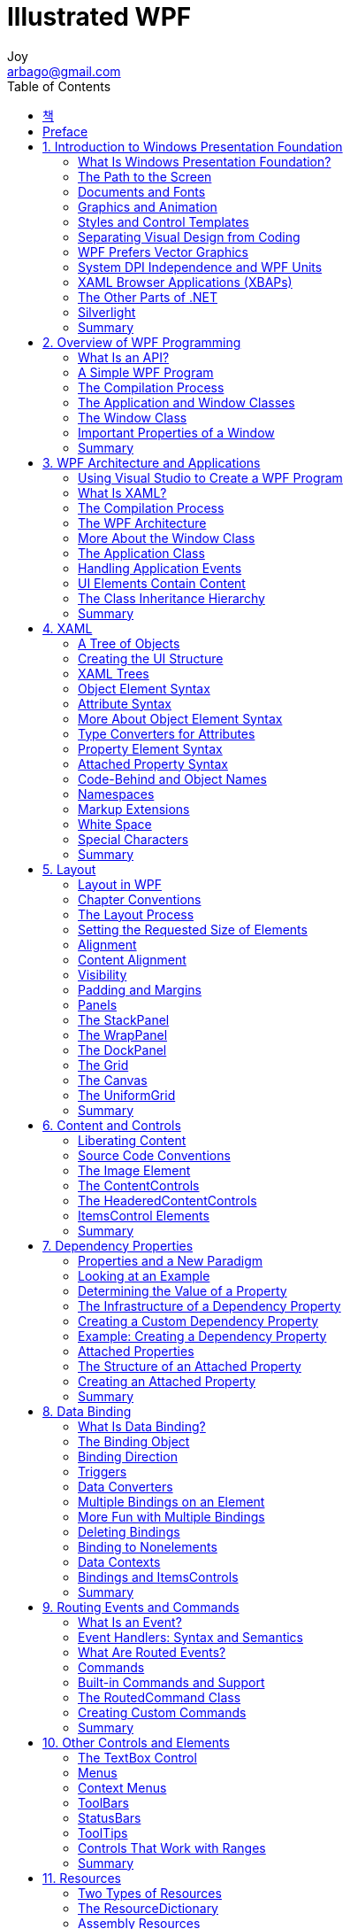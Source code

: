 [[_0_]]
= Illustrated WPF
Joy <arbago@gmail.com>
:toc: macro
:experimantal:

toc::[]

[preface]
== 책

Illustrated WPF by Daniel Solis, 2012

[preface]
== Preface

[[_1_0_0_]]
== 1. Introduction to Windows Presentation Foundation

[[_1_1_1_]]
=== What Is Windows Presentation Foundation?

[[_1_2_2_]]
=== The Path to the Screen

[[_1_2_3_]]
==== Games and DirectX

[W] Since the significant effort required to use Direct3D generally outweighs its benefits in most consumer and business programming situations, the graphics power of video cards has remained largely `untapped`.

[[_1_2_4_]]
==== Windows Forms

[W] locked in::
exhibiting total concentration on the task in hand

`Locked-in` implementation: Since the functionality and presentation of the UI elements is built into the operating system, there is little you can do to customize them, other than to build custom controls with the look and behavior you want. This severely limits the amount of original style you can include without investing in a fair amount of work

[[_1_2_5_]]
==== Rendering Under WPF

[[_1_3_6_]]
=== Documents and Fonts

[[_1_4_7_]]
=== Graphics and Animation

[W] Animation refers to changing the display `in small ways` very quickly over time so that an object appears to move or change.

[[_1_5_8_]]
=== Styles and Control Templates

[T] A *style* is a named set of property settings, much like Cascading Style Sheets styles in HTML or like paragraph styles in Microsoft Word.

[[_1_6_9_]]
=== Separating Visual Design from Coding

[[_1_7_10_]]
=== WPF Prefers Vector Graphics

[[_1_7_11_]]
==== Bitmap Images

[[_1_7_12_]]
==== Bitmap Images and Screen Size

[[_1_7_13_]]
==== Vector Graphics

[[_1_8_14_]]
=== System DPI Independence and WPF Units

[T] dip::
Device Independent Pixels

[[_1_9_15_]]
=== XAML Browser Applications (XBAPs)

[[_1_10_16_]]
=== The Other Parts of .NET

[[_1_11_17_]]
=== Silverlight

[[_1_12_18_]]
=== Summary

[[_2_0_19_]]
== 2. Overview of WPF Programming

[[_2_1_20_]]
=== What Is an API?

[[_2_2_21_]]
=== A Simple WPF Program

[[_2_2_22_]]
==== Creating the Simple Program

[W] Use `whichever approach suits you best`, according to your experience and inclination.

[T] STAThread attribute::
Single-Threaded Apartment model of threading

[[_2_2_23_]]
==== Just the Facts

[[_2_2_24_]]
==== Step-by-Step

[[_2_3_25_]]
=== The Compilation Process

[[_2_4_26_]]
=== The Application and Window Classes

[[_2_5_27_]]
=== The Window Class

[[_2_5_28_]]
==== The Components of a Visual Window

This area is also called the _window chrome_.

[[_2_5_29_]]
==== Creating a Window

[[_2_6_30_]]
=== Important Properties of a Window

The appearance of these items is controlled by five properties: _Title_, _Content_, _Foreground_, _Background_, and _WindowStyle_.

The _g_ in the extension stands for _generated_.

Unless you look carefully, you might miss the _Connect_ method in Windows1.g.cs. It's an explicit interface implementation, and its fully qualified name is _System.Windows.Markup.IComponentConnector.Connect_.

[[_2_6_31_]]
==== WindowStyle

[[_2_6_32_]]
==== Content

[[_2_7_33_]]
=== Summary

[[_3_0_34_]]
== 3. WPF Architecture and Applications

[[_3_1_35_]]
=== Using Visual Studio to Create a WPF Program

[[_3_1_36_]]
==== Step-by-Step

[[_3_1_37_]]
==== Source Code Generated by the Template

[[_3_2_38_]]
=== What Is XAML?

[[_3_2_39_]]
==== Logical Trees and Visual Trees

[[_3_3_40_]]
=== The Compilation Process

[T] BAML::
Binary Application Markup Language

[[_3_3_41_]]
==== How the Files Are Used

[[_3_4_42_]]
=== The WPF Architecture

[T] MIL::
Media Integration Layer

[W] The Medial Integration Layer is unmanaged code and maps the WPF constructs to DirctX. DirectX, in turn, maps them to the graphics card. This module is unmanaged code so that it can be `as efficient as possible`.

[[_3_5_43_]]
=== More About the Window Class

A *brush* is a `graphic` that can be used to paint an area.

Each _brush type_ paints with a different type of `graphic`.

[[_3_5_44_]]
==== SolidColorBrushes

Notice that the objects returned by the properties are of type _SolidColorBrush_ - not of type Color.

[[_3_5_45_]]
==== Creating Colors

[W] When you combine them `in various proportions`, they produce different resulting colors.

[[_3_5_46_]]
==== Gradient Brushes

[[_3_5_47_]]
==== Linear Gradient Brushes

[[_3_5_48_]]
==== RadialGradientBrushes

[[_3_6_49_]]
=== The Application Class

[[_3_7_50_]]
=== Handling Application Events

During an application's lifetime, it goes through various stages, such as _startup_, _activation_, _deactivation_, and _shutdown_.

[[_3_7_51_]]
==== Application Lifetime Events

[[_3_8_52_]]
=== UI Elements Contain Content

[[_3_9_53_]]
=== The Class Inheritance Hierarchy

[[_3_10_54_]]
=== Summary

[[_4_0_55_]]
== 4. XAML

[[_4_1_56_]]
=== A Tree of Objects

[[_4_1_57_]]
==== Using XamlPad

[[_4_2_58_]]
=== Creating the UI Structure

[[_4_3_59_]]
=== XAML Trees

[[_4_4_60_]]
=== Object Element Syntax

[[_4_4_61_]]
==== The Syntax of Elements

[[_4_5_62_]]
=== Attribute Syntax

[[_4_5_63_]]
==== Empty Elements

[[_4_6_64_]]
=== More About Object Element Syntax

[[_4_6_65_]]
==== The Default Content Property

[[_4_7_66_]]
=== Type Converters for Attributes

[[_4_8_67_]]
=== Property Element Syntax

[[_4_9_68_]]
=== Attached Property Syntax

[[_4_9_69_]]
==== Reviewing the XAML Syntax Forms

[[_4_9_70_]]
==== Top-Level Elements

[[_4_10_71_]]
=== Code-Behind and Object Names

[[_4_11_72_]]
=== Namespaces

[[_4_11_73_]]
==== The Syntax of Namespaces

[[_4_11_74_]]
==== Using Classes from Other Namespaces

[[_4_11_75_]]
==== Example Using Namespaces

[[_4_12_76_]]
=== Markup Extensions

[W] `As useful as XAML is`, there are certain things it can't do on its own.

- A markup extension is a *hook* to a _class_ outside the XAML.
- A class designed to be used by a markup extension is called an _extension class_.

[[_4_12_77_]]
==== Example Creating a Markup Extension

[W] Creating one will also remove the mystery `that so often surrounds them`.

[[_4_13_78_]]
=== White Space

*white space consolidation*

[W] For example, the following three button declarations have `varying` amounts and types of white space between the words Click and Me.

----
<Button xml:space="preserve">눌러       주세   요</Button>
----

[[_4_14_79_]]
=== Special Characters

[T] *character entities*::
These special strings are called [underline]#character entities#. All the _character entities_ start with the ampersand character(<button>&</button>) and end with a semicolon.

Since the ampersand marks the start of a character entity, the ampersand character itself needs a character entity, in case you need to insert an actual ampersand character.

[[_4_15_80_]]
=== Summary

[[_5_0_81_]]
== 5. Layout

[[_5_1_82_]]
=== Layout in WPF

[[_5_2_83_]]
=== Chapter Conventions

[[_5_3_84_]]
=== The Layout Process

[W] As I mentioned, in previous frameworks, you set the size of an element and placed it on the panel, `and that was it`. It didn't move, and it didn't change size. Although that simplicity was nice, it also meant that the elements couldn't `adapt` as windows and panels changed sizes.

[[_5_4_85_]]
=== Setting the Requested Size of Elements

[W] Width and Height: Even though the philosophy of WPF is to not set actual sizes for things, `there are times when` you need to `do just that`. You can assign values to these properties to set an actual width or height.

[[_5_5_86_]]
=== Alignment

[[_5_6_87_]]
=== Content Alignment

[W] But you can also place the content `on one end or the other`, using the HorizontalContentAlignment or VerticalContentAlignment property.

[[_5_7_88_]]
=== Visibility

[W] `Visibly`, anyway, it appears not to exist.

[[_5_8_89_]]
=== Padding and Margins

[[_5_9_90_]]
=== Panels

[[_5_10_91_]]
=== The StackPanel

[W] The stack can grow `without bounds`, even it grows beyond the visible edge of the StackPanel.

[[_5_11_92_]]
=== The WrapPanel

[[_5_12_93_]]
=== The DockPanel

[[_5_13_94_]]
=== The Grid

[[_5_13_95_]]
==== Items Spanning Cells

[[_5_13_96_]]
==== Sizing Rows and Columns

[[_5_13_97_]]
==== Absolute Sizing

[[_5_13_98_]]
==== Automatic Sizing

[[_5_13_99_]]
==== Proportional Sizing

[[_5_13_100_]]
==== Splitter Bars

[[_5_13_101_]]
==== Shared Size Groups

[[_5_14_102_]]
=== The Canvas

[[_5_14_103_]]
==== Z-Order on a Canvas

[[_5_15_104_]]
=== The UniformGrid

[[_5_16_105_]]
=== Summary

[[_6_0_106_]]
== 6. Content and Controls

[[_6_1_107_]]
=== Liberating Content

[W] They `factored out` the hard-coded restrictions so that you can include whatever kind of content might make sense in your application.

[W] unprecedented (ŭn-prĕs′ĭ-dĕn′tĭd)::
1. =unparalleled, unheard-of, exceptional, new, original, novel, unusual, abnormal, singular, ground-breaking, unrivalled, freakish, unexampled *Such a move is unprecedented.*
2. =extraordinary, amazing, remarkable, outstanding, fantastic, marvellous, exceptional, phenomenal, uncommon _The scheme has been hailed as an unprecedented success._

+
Not the same as what was previously known or done:
* =different, fresh, innovative, inventive, new, newfangled, novel, original, unfamiliar.

The controls derived from these classes give you `unprecedented` freedom of design.

[T] control::
Also, as a point of terminology, in WPF the term *control* has a more restricted meaning than in previous frameworks. In WPF, [underline]*a control is a user interafce element* with which the user can interact. Previously, any UI element on the screen was called a control.

[[_6_2_108_]]
=== Source Code Conventions

[[_6_3_109_]]
=== The Image Element

[[_6_3_110_]]
==== Displaying an Image Using Code

[[_6_4_111_]]
=== The ContentControls

[[_6_4_112_]]
==== The Label Control

[[_6_4_113_]]
==== The Button Control

[[_6_4_114_]]
==== The CheckBox and RadioButton Controls

[[_6_4_115_]]
==== Grouping RadioButtons

[[_6_4_116_]]
==== The Window Class

[[_6_4_117_]]
==== Window Ownership

[[_6_4_118_]]
==== Modal Dialog Boxes

[[_6_4_119_]]
==== The MessageBox Dialog Box

[[_6_4_120_]]
==== The ScrollViewer

[[_6_5_121_]]
=== The HeaderedContentControls

[[_6_5_122_]]
==== The GroupBox Element

[[_6_5_123_]]
==== The Expander Control

[W] chevron (shĕv′rən)::
1. A badge or insignia consisting of stripes meeting at an angle, worn on the sleeve of a military or police uniform to indicate rank, merit, or length of service.
1. Heraldry A device shaped like an inverted V.
1. A V-shaped pattern, especially a kind of fret used in architecture.

Next to the Header, it also contains a circular button with a `chevron` pointing either up or down to indicate whether the content box should be dropped down (opened) or pulled up (closed).

[[_6_6_124_]]
=== ItemsControl Elements

[[_6_6_125_]]
==== The ListBox Control

[[_6_6_126_]]
==== Checking the Selection

[[_6_6_127_]]
==== Notification of Changed Selection

[[_6_6_128_]]
==== Multiple Selections

[[_6_6_129_]]
==== The ComboBox Control

[[_6_6_130_]]
==== Selecting and Entering Items

[[_6_7_131_]]
=== Summary

[[_7_0_132_]]
== 7. Dependency Properties

[[_7_1_133_]]
=== Properties and a New Paradigm

[W] Although this is the general paradigm, the get and set accessors aren't constrained to setting and returning the backing field; `there doesn't even have to` be a backing field.

[[_7_2_134_]]
=== Looking at an Example

[W] `The short explanation` is that because the property is set at the GroupBox level, everything inside the GroupBox with a FontWeight property inherits the Bold value, except the element that explicitly sets its own value locally.

[[_7_3_135_]]
=== Determining the Value of a Property

[[_7_4_136_]]
=== The Infrastructure of a Dependency Property

[[_7_5_137_]]
=== Creating a Custom Dependency Property

[[_7_6_138_]]
=== Example: Creating a Dependency Property

[[_7_7_139_]]
=== Attached Properties

[[_7_8_140_]]
=== The Structure of an Attached Property

[[_7_9_141_]]
=== Creating an Attached Property

[[_7_10_142_]]
=== Summary

[[_8_0_143_]]
== 8. Data Binding

[[_8_1_144_]]
=== What Is Data Binding?

[[_8_2_145_]]
=== The Binding Object

[W] [such that](http://english.stackexchange.com/questions/16883/difference-between-so-that-and-such-that)

----
The sentences, while very similar, do have a subtle difference of meaning.
"Such that" is a description of HOW something is to be done:

The image will be sheared such that the x-axis goes through (1,1).
-> The image will be sheared in such a way that the x-axis goes through (1,1).
"So that" is a description of WHY something is to be done:

The image will be sheared so that the x-axis goes through (1,1)
-> The image will be sheared in order for the x-axis to go through (1,1).
(Or, more obviously: Because the x-axis needs to pass through (1,1), the image will be sheared appropriately.)
----

----
Right. It seems that with "such that", the outcome could just be a coincidence rather than intentional.
The cup was tipped such that liquid might spill. The cup was tipped so that one could drink from it.
----

----
This distinction criterion is very simple and always works:
'such that' expresses consequence,
'so that' purpose.
----

Creating a binding XAML is so easy that it `obscures` the details of what's actually happening.

The Label is bound to the TextBox `such that` whenever you change the content of the TextBox, the content of the Label is updated to match.

[[_8_3_146_]]
=== Binding Direction

[[_8_4_147_]]
=== Triggers

[[_8_5_148_]]
=== Data Converters

[W] `Sometimes, however, the result isn't exactly what we would hope for.`

[W] sparse (spärs)::
sparse - not dense; "a thin beard"; "trees were sparse"
* =thin
* <>distributed - spread out or scattered about or divided up

In the first window, the value 2 in the TextBox looks a bit `sparse`, but when you drag the slider a bit to the right, the 14 decimal places seems a bit much.

[[_8_6_149_]]
=== Multiple Bindings on an Element

[[_8_7_150_]]
=== More Fun with Multiple Bindings

[[_8_8_151_]]
=== Deleting Bindings

[[_8_9_152_]]
=== Binding to Nonelements

[[_8_10_153_]]
=== Data Contexts

[[_8_11_154_]]
=== Bindings and ItemsControls

[[_8_12_155_]]
=== Summary

[[_9_0_156_]]
== 9. Routing Events and Commands

[[_9_1_157_]]
=== What Is an Event?

[[_9_2_158_]]
=== Event Handlers: Syntax and Semantics

[[_9_2_159_]]
==== Attaching a Handler to an Event

[[_9_3_160_]]
=== What Are Routed Events?

[[_9_3_161_]]
==== Handling Routed Events

[[_9_3_162_]]
==== Bubbling Example

[[_9_3_163_]]
==== Checking for Tunneling

[[_9_4_164_]]
=== Commands

[[_9_5_165_]]
=== Built-in Commands and Support

[W] The predefined commands provide a huge amount of functionality, which you can easily #plug into# your own programs.

Remember, however, that commands themselves don't include the handler code to acually perform anything on the target. They do, however, include the common input gestures such as the keyboard shortcut kbd:[Ctrl+X] for the cut-to-clipboard command.

[[_9_6_166_]]
=== The RoutedCommand Class

[[_9_7_167_]]
=== Creating Custom Commands

[[_9_7_168_]]
==== Routing Commands

[[_9_8_169_]]
=== Summary

[[_10_0_170_]]
== 10. Other Controls and Elements

[[_10_1_171_]]
=== The TextBox Control

[[_10_2_172_]]
=== Menus

[[_10_2_173_]]
==== Adorning the MenuItem

[[_10_2_174_]]
==== Other Content As the Menu Header

[[_10_2_175_]]
==== Attaching Commands to Menu Items

[[_10_3_176_]]
=== Context Menus

[[_10_4_177_]]
=== ToolBars

[[_10_5_178_]]
=== StatusBars

[[_10_6_179_]]
=== ToolTips

[[_10_7_180_]]
=== Controls That Work with Ranges

[[_10_7_181_]]
==== The ProgressBar

[[_10_7_182_]]
==== The Slider

[[_10_8_183_]]
=== Summary

[[_11_0_184_]]
== 11. Resources

[[_11_1_185_]]
=== Two Types of Resources

[[_11_2_186_]]
=== The ResourceDictionary

[[_11_2_187_]]
==== StaticResources and DynamicResources

[[_11_3_188_]]
=== Assembly Resources

[[_11_4_189_]]
=== Accessing Assembly Resources from the Code

[[_11_4_190_]]
==== Pack URIs

[[_11_5_191_]]
=== Summary

[[_12_0_192_]]
== 12. Styles

[[_12_1_193_]]
=== What Are Styles?

[[_12_2_194_]]
=== Named Styles

[[_12_3_195_]]
=== Targeted Styles

[[_12_4_196_]]
=== Comparing Named and Targeted Styles

[[_12_5_197_]]
=== EventSetters

[[_12_6_198_]]
=== The Collections in a Style

[[_12_7_199_]]
=== Property Triggers

[[_12_8_200_]]
=== MultiTriggers

[[_12_9_201_]]
=== Other Types of Triggers

[[_12_10_202_]]
=== Summary

[[_13_0_203_]]
== 13. Control Templates

[[_13_1_204_]]
=== Separating Appearance from Behavior

[[_13_2_205_]]
=== Developing a Simple Control Template

[[_13_3_206_]]
=== The ContentPresenter Class

[[_13_4_207_]]
=== Template Binding

[[_13_5_208_]]
=== ControlTemplate Triggers

[[_13_6_209_]]
=== Summary

[[_14_0_210_]]
== 14. Page Navigation Programs

[[_14_1_211_]]
=== Types of Navigation

[[_14_1_212_]]
==== The Components of a Navigation Program

[[_14_1_213_]]
==== Frames

[[_14_1_214_]]
==== Journal Options in Frames

[[_14_2_215_]]
=== Navigating Programmatically

[[_14_2_216_]]
==== Passing Data to a Page

[[_14_2_217_]]
==== Getting Data Back from a Page

[[_14_3_218_]]
=== XAML Browser Applications

[[_14_3_219_]]
==== Creating an XBAP Application

[[_14_3_220_]]
==== Deploying and Running

[[_14_4_221_]]
=== Summary

[[_15_0_222_]]
== 15. More Data Binding

[[_15_1_223_]]
=== Data Templates

[[_15_2_224_]]
=== Views

[[_15_3_225_]]
=== Filtering in a View

[[_15_4_226_]]
=== Sorting in a View

[[_15_5_227_]]
=== Grouping in a View

[[_15_6_228_]]
=== Summary

[[_16_0_229_]]
== 16. Trees, Tabs, and Other Controls

[[_16_1_230_]]
=== The TreeView Control

[W] Although this makes perfect sense, it's just not the way it's done in this case

[[_16_2_231_]]
=== The HierarchicalDataTemplate

[[_16_3_232_]]
=== Using Event Handlers with TreeViews

[[_16_4_233_]]
=== Binding Other Controls to a TreeView

[[_16_5_234_]]
=== The TabControl

[[_16_6_235_]]
=== The Calendar Control

[[_16_7_236_]]
=== The DatePicker Control

[[_16_8_237_]]
=== The DataGrid Control

[[_16_9_238_]]
=== Summary

[[_17_0_239_]]
== 17. Text and Documents

[[_17_1_240_]]
=== Text in WPF

[[_17_2_241_]]
=== An Overview of Flow Documents

[[_17_3_242_]]
=== The Components of a Flow Document

[[_17_3_243_]]
==== The Hosting Controls

[[_17_4_244_]]
=== The Content of a Flow Document

[[_17_4_245_]]
==== Tables and Lists

[[_17_5_246_]]
=== Embedded Flow Documents

[[_17_6_247_]]
=== The TextBlock Element

[[_17_7_248_]]
=== Summary

[[_18_0_249_]]
== 18. Graphics in WPF

[[_18_1_250_]]
=== Graphics in WPF

[[_18_2_251_]]
=== Transforms

[[_18_2_252_]]
==== The RotateTransform

[[_18_2_253_]]
==== Using LayoutTransform vs. RenderTransform

[[_18_2_254_]]
==== The TranslateTransform

[[_18_2_255_]]
==== The SkewTransform

[[_18_2_256_]]
==== The ScaleTransform

[[_18_2_257_]]
==== BitmapEffects

[[_18_3_258_]]
=== Brushes

[[_18_3_259_]]
==== LinearGradientBrushes

[[_18_4_260_]]
=== Shapes

[[_18_5_261_]]
=== The Geometry Classes

[[_18_5_262_]]
==== The Simple Geometry Classes

[[_18_5_263_]]
==== The PathGeometry Class

[[_18_5_264_]]
==== The LineSegment and the PolyLineSegment

[[_18_5_265_]]
==== The ArcSegment

[[_18_5_266_]]
==== Combining Geometries

[[_18_5_267_]]
==== Path Markup Syntax

[[_18_5_268_]]
==== Filling Geometries

[[_18_6_269_]]
=== Drawings

[[_18_6_270_]]
==== The DrawingImage Class

[[_18_6_271_]]
==== The DrawingBrush Class

[[_18_7_272_]]
=== Summary

[[_19_0_273_]]
== 19. Animation

[[_19_1_274_]]
=== What Is Animation?

[[_19_2_275_]]
=== Animation Object Basics

[[_19_3_276_]]
=== The AnimationClock Class

[[_19_4_277_]]
=== Storyboards

[[_19_4_278_]]
==== Storyboards in Markup

[[_19_5_279_]]
=== Other Variations on Animation

[[_19_6_280_]]
=== Keyframe Animations

[[_19_6_281_]]
==== Linear Keyframe Animation

[[_19_6_282_]]
==== Spline Interpolation Animations

[[_19_6_283_]]
==== Discrete Keyframe Animation

[[_19_7_284_]]
=== Path Animations

[[_19_8_285_]]
=== Summary

[[_20_0_286_]]
== 20. Audio and Video

[[_20_1_287_]]
=== Overview of Audio

[[_20_1_288_]]
==== SystemSounds

[[_20_2_289_]]
=== SoundPlayer

[[_20_2_290_]]
==== SoundPlayerAction

[[_20_3_291_]]
=== MediaPlayer

[[_20_4_292_]]
=== MediaElement

[[_20_5_293_]]
=== Video

[[_20_6_294_]]
=== Summary


undefined
